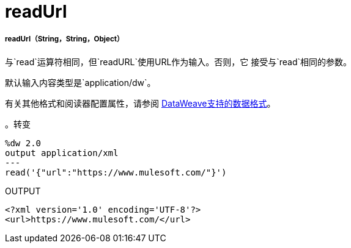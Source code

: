 =  readUrl

// * <<readurl1>>


[[readurl1]]
=====  readUrl（String，String，Object）

与`read`运算符相同，但`readURL`使用URL作为输入。否则，它
接受与`read`相同的参数。

默认输入内容类型是`application/dw`。

有关其他格式和阅读器配置属性，请参阅
link:dataweave-formats[DataWeave支持的数据格式]。

。转变
[source,DataWeave,linenums]
----
%dw 2.0
output application/xml
---
read('{"url":"https://www.mulesoft.com/"}')
----

.OUTPUT
[source,XML,linenums]
----
<?xml version='1.0' encoding='UTF-8'?>
<url>https://www.mulesoft.com/</url>
----

